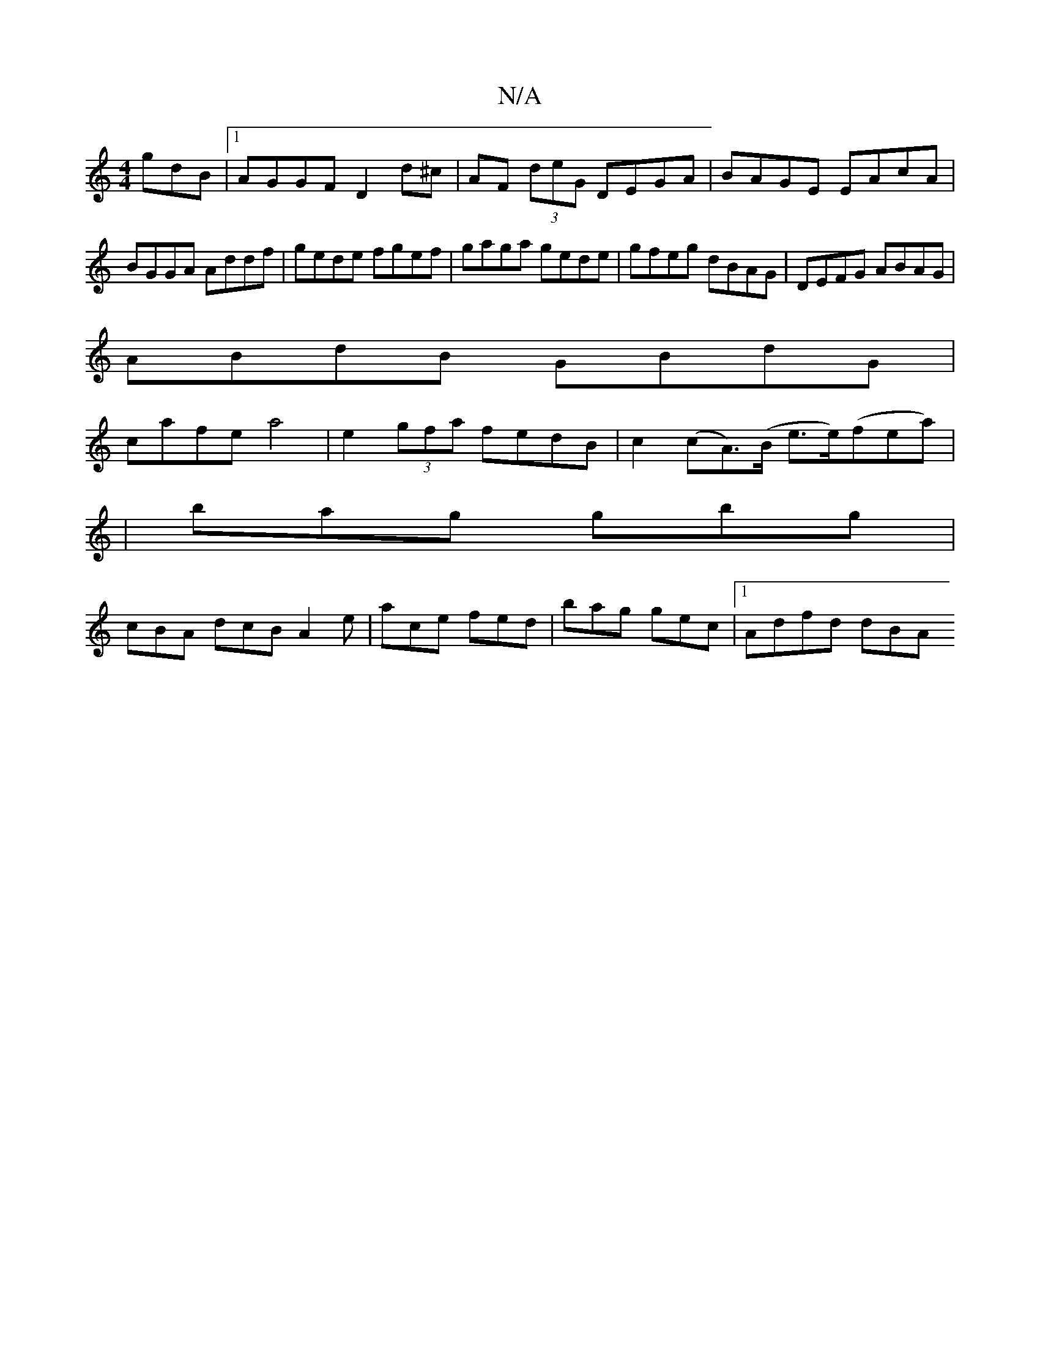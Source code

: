X:1
T:N/A
M:4/4
R:N/A
K:Cmajor
gdB|1 AGGF D2d^c|AF (3deG DEGA|BAGE EAcA|BGGA Addf|gede fgef|gaga gede|gfeg dBAG|DEFG ABAG|
ABdB GBdG|
cafe a4| e2 (3gfa fedB | c2 (cA)(>B e>e)(fea)|
|bag gbg|
cBA dcB A2e|ace fed| bag gec |1 Adfd dBA